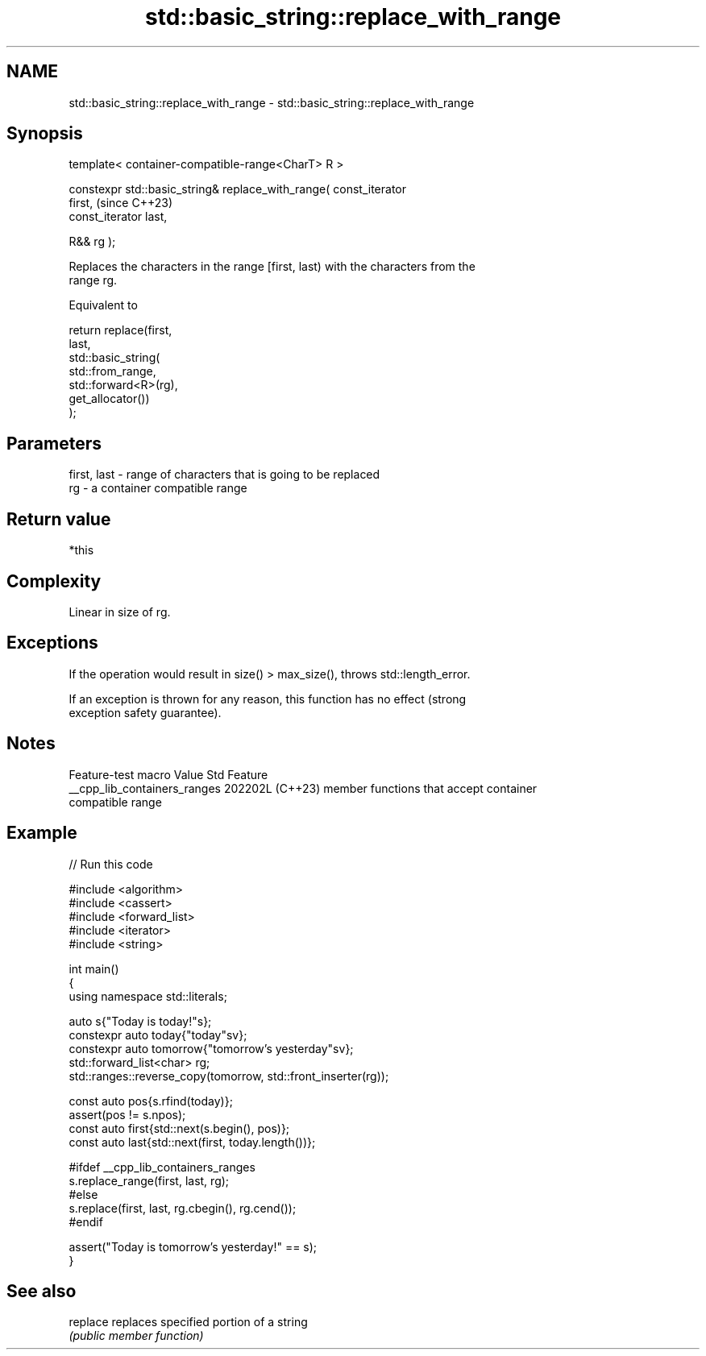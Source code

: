 .TH std::basic_string::replace_with_range 3 "2024.06.10" "http://cppreference.com" "C++ Standard Libary"
.SH NAME
std::basic_string::replace_with_range \- std::basic_string::replace_with_range

.SH Synopsis
   template< container-compatible-range<CharT> R >

   constexpr std::basic_string& replace_with_range( const_iterator
   first,                                                                 (since C++23)
                                                    const_iterator last,

                                                    R&& rg );

   Replaces the characters in the range [first, last) with the characters from the
   range rg.

   Equivalent to

 return replace(first,
                last,
                std::basic_string(
                    std::from_range,
                    std::forward<R>(rg),
                    get_allocator())
 );

.SH Parameters

   first, last - range of characters that is going to be replaced
   rg          - a container compatible range

.SH Return value

   *this

.SH Complexity

   Linear in size of rg.

.SH Exceptions

   If the operation would result in size() > max_size(), throws std::length_error.

   If an exception is thrown for any reason, this function has no effect (strong
   exception safety guarantee).

.SH Notes

       Feature-test macro       Value    Std                   Feature
   __cpp_lib_containers_ranges 202202L (C++23) member functions that accept container
                                               compatible range

.SH Example


// Run this code

 #include <algorithm>
 #include <cassert>
 #include <forward_list>
 #include <iterator>
 #include <string>

 int main()
 {
     using namespace std::literals;

     auto s{"Today is today!"s};
     constexpr auto today{"today"sv};
     constexpr auto tomorrow{"tomorrow's yesterday"sv};
     std::forward_list<char> rg;
     std::ranges::reverse_copy(tomorrow, std::front_inserter(rg));

     const auto pos{s.rfind(today)};
     assert(pos != s.npos);
     const auto first{std::next(s.begin(), pos)};
     const auto last{std::next(first, today.length())};

 #ifdef __cpp_lib_containers_ranges
     s.replace_range(first, last, rg);
 #else
     s.replace(first, last, rg.cbegin(), rg.cend());
 #endif

     assert("Today is tomorrow's yesterday!" == s);
 }

.SH See also

   replace replaces specified portion of a string
           \fI(public member function)\fP
